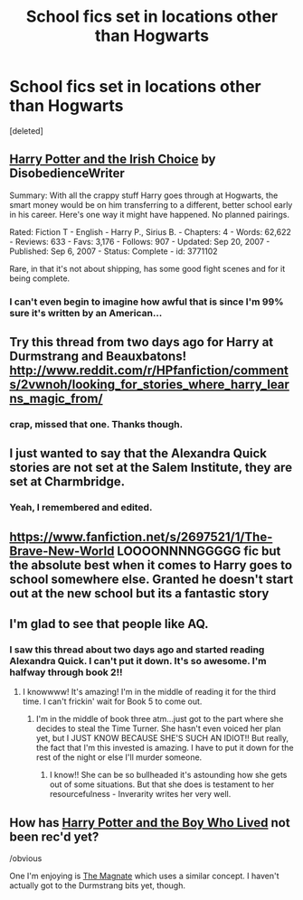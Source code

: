 #+TITLE: School fics set in locations other than Hogwarts

* School fics set in locations other than Hogwarts
:PROPERTIES:
:Score: 10
:DateUnix: 1424171773.0
:DateShort: 2015-Feb-17
:FlairText: Request
:END:
[deleted]


** [[http://www.fanfiction.net/s/3771102/1/Harry-Potter-and-the-Irish-Choice][Harry Potter and the Irish Choice]] by DisobedienceWriter

Summary: With all the crappy stuff Harry goes through at Hogwarts, the smart money would be on him transferring to a different, better school early in his career. Here's one way it might have happened. No planned pairings.

Rated: Fiction T - English - Harry P., Sirius B. - Chapters: 4 - Words: 62,622 - Reviews: 633 - Favs: 3,176 - Follows: 907 - Updated: Sep 20, 2007 - Published: Sep 6, 2007 - Status: Complete - id: 3771102

Rare, in that it's not about shipping, has some good fight scenes and for it being complete.
:PROPERTIES:
:Author: wordhammer
:Score: 7
:DateUnix: 1424188697.0
:DateShort: 2015-Feb-17
:END:

*** I can't even begin to imagine how awful that is since I'm 99% sure it's written by an American...
:PROPERTIES:
:Score: 0
:DateUnix: 1424404267.0
:DateShort: 2015-Feb-20
:END:


** Try this thread from two days ago for Harry at Durmstrang and Beauxbatons! [[http://www.reddit.com/r/HPfanfiction/comments/2vwnoh/looking_for_stories_where_harry_learns_magic_from/]]
:PROPERTIES:
:Author: orangedarkchocolate
:Score: 4
:DateUnix: 1424178953.0
:DateShort: 2015-Feb-17
:END:

*** crap, missed that one. Thanks though.
:PROPERTIES:
:Score: 3
:DateUnix: 1424179355.0
:DateShort: 2015-Feb-17
:END:


** I just wanted to say that the Alexandra Quick stories are not set at the Salem Institute, they are set at Charmbridge.
:PROPERTIES:
:Author: serhm
:Score: 3
:DateUnix: 1424183050.0
:DateShort: 2015-Feb-17
:END:

*** Yeah, I remembered and edited.
:PROPERTIES:
:Score: 2
:DateUnix: 1424183277.0
:DateShort: 2015-Feb-17
:END:


** [[https://www.fanfiction.net/s/2697521/1/The-Brave-New-World]] LOOOONNNNGGGGG fic but the absolute best when it comes to Harry goes to school somewhere else. Granted he doesn't start out at the new school but its a fantastic story
:PROPERTIES:
:Author: commando678
:Score: 2
:DateUnix: 1424225151.0
:DateShort: 2015-Feb-18
:END:


** I'm glad to see that people like AQ.
:PROPERTIES:
:Author: Karinta
:Score: 1
:DateUnix: 1424314745.0
:DateShort: 2015-Feb-19
:END:

*** I saw this thread about two days ago and started reading Alexandra Quick. I can't put it down. It's so awesome. I'm halfway through book 2!!
:PROPERTIES:
:Author: silver_fire_lizard
:Score: 2
:DateUnix: 1424365372.0
:DateShort: 2015-Feb-19
:END:

**** I knowwww! It's amazing! I'm in the middle of reading it for the third time. I can't frickin' wait for Book 5 to come out.
:PROPERTIES:
:Author: Karinta
:Score: 1
:DateUnix: 1424385016.0
:DateShort: 2015-Feb-20
:END:

***** I'm in the middle of book three atm...just got to the part where she decides to steal the Time Turner. She hasn't even voiced her plan yet, but I JUST KNOW BECAUSE SHE'S SUCH AN IDIOT!! But really, the fact that I'm this invested is amazing. I have to put it down for the rest of the night or else I'll murder someone.
:PROPERTIES:
:Author: silver_fire_lizard
:Score: 1
:DateUnix: 1424504283.0
:DateShort: 2015-Feb-21
:END:

****** I know!! She can be so bullheaded it's astounding how she gets out of some situations. But that she does is testament to her resourcefulness - Inverarity writes her very well.
:PROPERTIES:
:Author: Karinta
:Score: 2
:DateUnix: 1424561078.0
:DateShort: 2015-Feb-22
:END:


** How has [[https://www.fanfiction.net/s/5353809/1/Harry-Potter-and-the-Boy-Who-Lived][Harry Potter and the Boy Who Lived]] not been rec'd yet?

/obvious

One I'm enjoying is [[https://www.fanfiction.net/s/10557311/1/The-Magnate][The Magnate]] which uses a similar concept. I haven't actually got to the Durmstrang bits yet, though.
:PROPERTIES:
:Score: 1
:DateUnix: 1424336421.0
:DateShort: 2015-Feb-19
:END:
